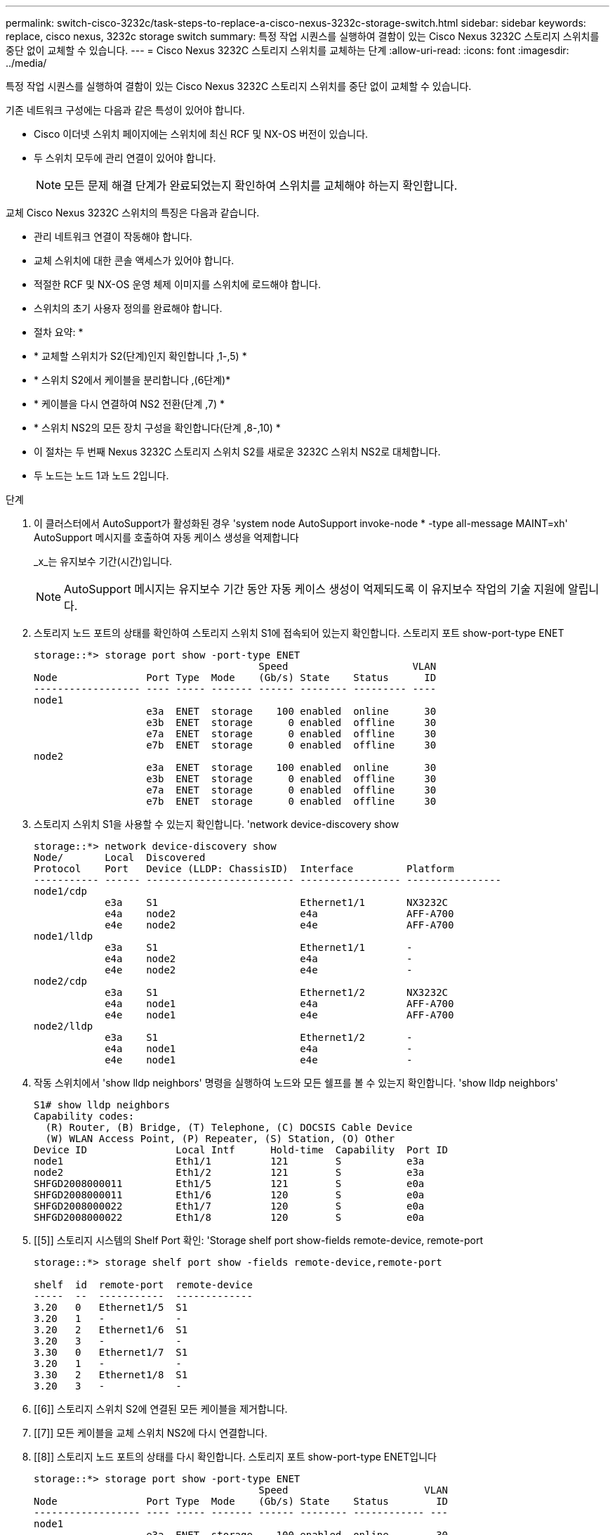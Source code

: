 ---
permalink: switch-cisco-3232c/task-steps-to-replace-a-cisco-nexus-3232c-storage-switch.html 
sidebar: sidebar 
keywords: replace, cisco nexus, 3232c storage switch 
summary: 특정 작업 시퀀스를 실행하여 결함이 있는 Cisco Nexus 3232C 스토리지 스위치를 중단 없이 교체할 수 있습니다. 
---
= Cisco Nexus 3232C 스토리지 스위치를 교체하는 단계
:allow-uri-read: 
:icons: font
:imagesdir: ../media/


[role="lead"]
특정 작업 시퀀스를 실행하여 결함이 있는 Cisco Nexus 3232C 스토리지 스위치를 중단 없이 교체할 수 있습니다.

기존 네트워크 구성에는 다음과 같은 특성이 있어야 합니다.

* Cisco 이더넷 스위치 페이지에는 스위치에 최신 RCF 및 NX-OS 버전이 있습니다.
* 두 스위치 모두에 관리 연결이 있어야 합니다.
+
[NOTE]
====
모든 문제 해결 단계가 완료되었는지 확인하여 스위치를 교체해야 하는지 확인합니다.

====


교체 Cisco Nexus 3232C 스위치의 특징은 다음과 같습니다.

* 관리 네트워크 연결이 작동해야 합니다.
* 교체 스위치에 대한 콘솔 액세스가 있어야 합니다.
* 적절한 RCF 및 NX-OS 운영 체제 이미지를 스위치에 로드해야 합니다.
* 스위치의 초기 사용자 정의를 완료해야 합니다.


* 절차 요약: *

* * 교체할 스위치가 S2(단계)인지 확인합니다 ,1-,5) *
* * 스위치 S2에서 케이블을 분리합니다 ,(6단계)*
* * 케이블을 다시 연결하여 NS2 전환(단계 ,7) *
* * 스위치 NS2의 모든 장치 구성을 확인합니다(단계 ,8-,10) *
* 이 절차는 두 번째 Nexus 3232C 스토리지 스위치 S2를 새로운 3232C 스위치 NS2로 대체합니다.
* 두 노드는 노드 1과 노드 2입니다.


.단계
. [[one]] 이 클러스터에서 AutoSupport가 활성화된 경우 'system node AutoSupport invoke-node * -type all-message MAINT=xh' AutoSupport 메시지를 호출하여 자동 케이스 생성을 억제합니다
+
_x_는 유지보수 기간(시간)입니다.

+
[NOTE]
====
AutoSupport 메시지는 유지보수 기간 동안 자동 케이스 생성이 억제되도록 이 유지보수 작업의 기술 지원에 알립니다.

====
. 스토리지 노드 포트의 상태를 확인하여 스토리지 스위치 S1에 접속되어 있는지 확인합니다. 스토리지 포트 show-port-type ENET
+
[listing]
----
storage::*> storage port show -port-type ENET
                                      Speed                     VLAN
Node               Port Type  Mode    (Gb/s) State    Status      ID
------------------ ---- ----- ------- ------ -------- --------- ----
node1
                   e3a  ENET  storage    100 enabled  online      30
                   e3b  ENET  storage      0 enabled  offline     30
                   e7a  ENET  storage      0 enabled  offline     30
                   e7b  ENET  storage      0 enabled  offline     30
node2
                   e3a  ENET  storage    100 enabled  online      30
                   e3b  ENET  storage      0 enabled  offline     30
                   e7a  ENET  storage      0 enabled  offline     30
                   e7b  ENET  storage      0 enabled  offline     30
----
. 스토리지 스위치 S1을 사용할 수 있는지 확인합니다. 'network device-discovery show
+
[listing]
----
storage::*> network device-discovery show
Node/       Local  Discovered
Protocol    Port   Device (LLDP: ChassisID)  Interface         Platform
----------- ------ ------------------------- ----------------- ----------------
node1/cdp
            e3a    S1                        Ethernet1/1       NX3232C
            e4a    node2                     e4a               AFF-A700
            e4e    node2                     e4e               AFF-A700
node1/lldp
            e3a    S1                        Ethernet1/1       -
            e4a    node2                     e4a               -
            e4e    node2                     e4e               -
node2/cdp
            e3a    S1                        Ethernet1/2       NX3232C
            e4a    node1                     e4a               AFF-A700
            e4e    node1                     e4e               AFF-A700
node2/lldp
            e3a    S1                        Ethernet1/2       -
            e4a    node1                     e4a               -
            e4e    node1                     e4e               -
----
. 작동 스위치에서 'show lldp neighbors' 명령을 실행하여 노드와 모든 쉘프를 볼 수 있는지 확인합니다. 'show lldp neighbors'
+
[listing]
----
S1# show lldp neighbors
Capability codes:
  (R) Router, (B) Bridge, (T) Telephone, (C) DOCSIS Cable Device
  (W) WLAN Access Point, (P) Repeater, (S) Station, (O) Other
Device ID               Local Intf      Hold-time  Capability  Port ID
node1                   Eth1/1          121        S           e3a
node2                   Eth1/2          121        S           e3a
SHFGD2008000011         Eth1/5          121        S           e0a
SHFGD2008000011         Eth1/6          120        S           e0a
SHFGD2008000022         Eth1/7          120        S           e0a
SHFGD2008000022         Eth1/8          120        S           e0a
----
. [[5]] 스토리지 시스템의 Shelf Port 확인: 'Storage shelf port show-fields remote-device, remote-port
+
[listing]
----
storage::*> storage shelf port show -fields remote-device,remote-port

shelf  id  remote-port  remote-device
-----  --  -----------  -------------
3.20   0   Ethernet1/5  S1
3.20   1   -            -
3.20   2   Ethernet1/6  S1
3.20   3   -            -
3.30   0   Ethernet1/7  S1
3.20   1   -            -
3.30   2   Ethernet1/8  S1
3.20   3   -            -
----
. [[6]] 스토리지 스위치 S2에 연결된 모든 케이블을 제거합니다.
. [[7]] 모든 케이블을 교체 스위치 NS2에 다시 연결합니다.
. [[8]] 스토리지 노드 포트의 상태를 다시 확인합니다. 스토리지 포트 show-port-type ENET입니다
+
[listing]
----
storage::*> storage port show -port-type ENET
                                      Speed                       VLAN
Node               Port Type  Mode    (Gb/s) State    Status        ID
------------------ ---- ----- ------- ------ -------- ------------ ---
node1
                   e3a  ENET  storage    100 enabled  online        30
                   e3b  ENET  storage      0 enabled  offline       30
                   e7a  ENET  storage      0 enabled  offline       30
                   e7b  ENET  storage    100 enabled  online        30
node2
                   e3a  ENET  storage    100 enabled  online        30
                   e3b  ENET  storage      0 enabled  offline       30
                   e7a  ENET  storage      0 enabled  offline       30
                   e7b  ENET  storage    100 enabled  online        30
----
. 두 스위치를 모두 사용할 수 있는지 확인합니다. 'network device-discovery show'
+
[listing]
----
storage::*> network device-discovery show
Node/       Local  Discovered
Protocol    Port   Device (LLDP: ChassisID)  Interface         Platform
----------- ------ ------------------------- ----------------  --------
node1/cdp
            e3a    S1                        Ethernet1/1       NX3232C
            e4a    node2                     e4a               AFF-A700
            e4e    node2                     e4e               AFF-A700
            e7b    NS2                       Ethernet1/1       NX3232C
node1/lldp
            e3a    S1                        Ethernet1/1       -
            e4a    node2                     e4a               -
            e4e    node2                     e4e               -
            e7b    NS2                       Ethernet1/1       -
node2/cdp
            e3a    S1                        Ethernet1/2       NX3232C
            e4a    node1                     e4a               AFF-A700
            e4e    node1                     e4e               AFF-A700
            e7b    NS2                       Ethernet1/2       NX3232C
node2/lldp
            e3a    S1                        Ethernet1/2       -
            e4a    node1                     e4a               -
            e4e    node1                     e4e               -
            e7b    NS2                       Ethernet1/2       -
----
. [[10]] 스토리지 시스템의 Shelf Port 확인:'Storage shelf port show-fields remote-device, remote-port'
+
[listing]
----
storage::*> storage shelf port show -fields remote-device,remote-port
shelf id remote-port remote-device
----- -- ----------- -------------
3.20  0  Ethernet1/5 S1
3.20  1  Ethernet1/5 NS2
3.20  2  Ethernet1/6 S1
3.20  3  Ethernet1/6 NS2
3.30  0  Ethernet1/7 S1
3.20  1  Ethernet1/7 NS2
3.30  2  Ethernet1/8 S1
3.20  3  Ethernet1/8 NS2
----
. 자동 케이스 생성을 억제한 경우 AutoSupport 메시지 '시스템 노드 AutoSupport invoke -node * -type all-message MAINT=end'를 호출하여 다시 활성화합니다

